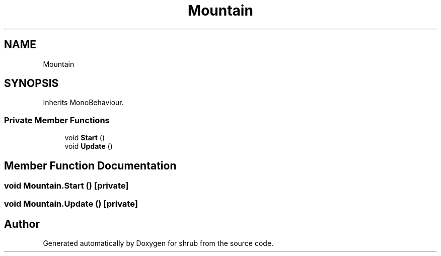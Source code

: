 .TH "Mountain" 3 "Fri Oct 13 2017" "shrub" \" -*- nroff -*-
.ad l
.nh
.SH NAME
Mountain
.SH SYNOPSIS
.br
.PP
.PP
Inherits MonoBehaviour\&.
.SS "Private Member Functions"

.in +1c
.ti -1c
.RI "void \fBStart\fP ()"
.br
.ti -1c
.RI "void \fBUpdate\fP ()"
.br
.in -1c
.SH "Member Function Documentation"
.PP 
.SS "void Mountain\&.Start ()\fC [private]\fP"

.SS "void Mountain\&.Update ()\fC [private]\fP"


.SH "Author"
.PP 
Generated automatically by Doxygen for shrub from the source code\&.
